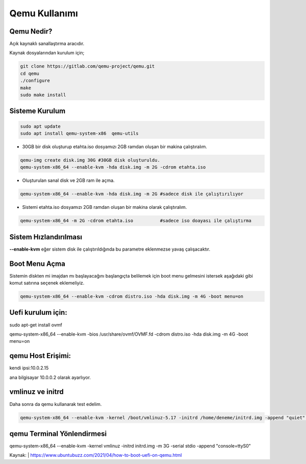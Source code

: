 Qemu Kullanımı
==============

.. image:: /_static/images/0-qemu.png
  	:width: 100

Qemu Nedir?
-----------

Açık kaynaklı sanallaştırma aracıdır. 

Kaynak dosyalarından kurulum için;

.. code-block:: shell

	git clone https://gitlab.com/qemu-project/qemu.git
	cd qemu
	./configure
	make
	sudo make install
	
	
Sisteme Kurulum
---------------

.. code-block:: shell

	sudo apt update
	sudo apt install qemu-system-x86  qemu-utils

* 30GB bir disk oluşturup etahta.iso dosyamızı 2GB ramdan oluşan bir makina çalıştıralım.
	
.. code-block:: shell

	qemu-img create disk.img 30G #30GB disk oluşturuldu.
	qemu-system-x86_64 --enable-kvm -hda disk.img -m 2G -cdrom etahta.iso 

* Oluşturulan sanal disk ve 2GB ram ile açma.
	
.. code-block:: shell

	qemu-system-x86_64 --enable-kvm -hda disk.img -m 2G #sadece disk ile çalıştırılıyor

* Sistemi etahta.iso dosyamızı 2GB ramdan oluşan bir makina olarak çalıştıralım.
	
.. code-block:: shell
	
	qemu-system-x86_64 -m 2G -cdrom etahta.iso          #sadece iso doayası ile çalıştırma

Sistem Hızlandırılması
----------------------

**--enable-kvm** eğer sistem disk ile çalıştırıldığında bu parametre eklenmezse yavaş çalışacaktır.

Boot Menu Açma
--------------

Sistemin diskten mi imajdan mı başlayacağını başlangıçta belilemek için boot menu gelmesini istersek aşağıdaki gibi komut satırına seçenek eklemeliyiz.
	
.. code-block:: shell
	
	qemu-system-x86_64 --enable-kvm -cdrom distro.iso -hda disk.img -m 4G -boot menu=on  

Uefi kurulum için:
------------------

sudo apt-get install ovmf

qemu-system-x86_64 --enable-kvm -bios /usr/share/ovmf/OVMF.fd -cdrom distro.iso -hda disk.img -m 4G -boot menu=on   

qemu Host Erişimi:
------------------

kendi ipsi:10.0.2.15 

ana bilgisayar 10.0.0.2 olarak ayarlıyor.

vmlinuz ve initrd
-----------------
Daha sonra da qemu kullanarak test edelim.

.. code-block:: shell

	qemu-system-x86_64 --enable-kvm -kernel /boot/vmlinuz-5.17 -initrd /home/deneme/initrd.img -append "quiet" -m 512m
qemu Terminal Yönlendirmesi
---------------------------	
qemu-system-x86_64 --enable-kvm -kernel vmlinuz -initrd initrd.img -m 3G -serial stdio -append "console=ttyS0"	

Kaynak:
| https://www.ubuntubuzz.com/2021/04/how-to-boot-uefi-on-qemu.html  

.. raw:: pdf

   PageBreak
